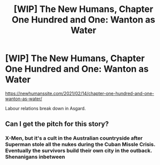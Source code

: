 #+TITLE: [WIP] The New Humans, Chapter One Hundred and One: Wanton as Water

* [WIP] The New Humans, Chapter One Hundred and One: Wanton as Water
:PROPERTIES:
:Author: Wizard-of-Woah
:Score: 8
:DateUnix: 1613287375.0
:DateShort: 2021-Feb-14
:END:
[[https://newhumanssite.com/2021/02/14/chapter-one-hundred-and-one-wanton-as-water/]]

Labour relations break down in Asgard.


** Can I get the pitch for this story?
:PROPERTIES:
:Author: HeartwarmingLies
:Score: 3
:DateUnix: 1613366042.0
:DateShort: 2021-Feb-15
:END:

*** X-Men, but it's a cult in the Australian countryside after Superman stole all the nukes during the Cuban Missle Crisis. Eventually the survivors build their own city in the outback. Shenanigans inbetween
:PROPERTIES:
:Author: Wizard-of-Woah
:Score: 1
:DateUnix: 1613373228.0
:DateShort: 2021-Feb-15
:END:
